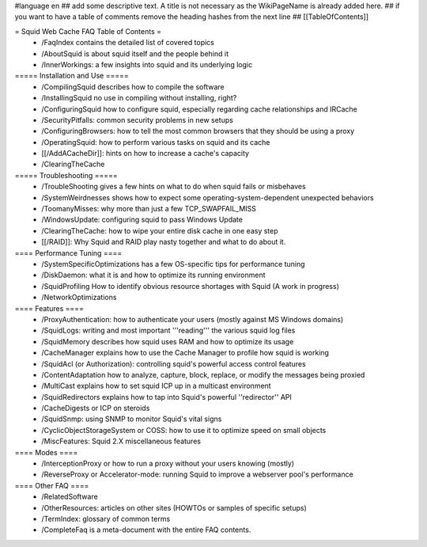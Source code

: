 #language en
## add some descriptive text. A title is not necessary as the WikiPageName is already added here.
## if you want to have a table of comments remove the heading hashes from the next line
## [[TableOfContents]]

= Squid Web Cache FAQ Table of Contents =
 * /FaqIndex contains the detailed list of covered topics
 * /AboutSquid is about squid itself and the people behind it
 * /InnerWorkings: a few insights into squid and its underlying logic

===== Installation and Use =====
 * /CompilingSquid describes how to compile the software
 * /InstallingSquid no use in compiling without installing, right?
 * /ConfiguringSquid how to configure squid, especially regarding cache relationships and IRCache
 * /SecurityPitfalls: common security problems in new setups
 * /ConfiguringBrowsers: how to tell the most common browsers that they should be using a proxy
 * /OperatingSquid: how to perform various tasks on squid and its cache
 * [[/AddACacheDir]]: hints on how to increase a cache's capacity
 * /ClearingTheCache

===== Troubleshooting =====
 * /TroubleShooting gives a few hints on what to do when squid fails or misbehaves
 * /SystemWeirdnesses shows how to expect some operating-system-dependent unexpected behaviors
 * /ToomanyMisses: why more than just a few TCP_SWAPFAIL_MISS
 * /WindowsUpdate: configuring squid to pass Windows Update
 * /ClearingTheCache: how to wipe your entire disk cache in one easy step
 * [[/RAID]]: Why Squid and RAID play nasty together and what to do about it.

==== Performance Tuning ====
 * /SystemSpecificOptimizations has a few OS-specific tips for performance tuning
 * /DiskDaemon: what it is and how to optimize its running environment
 * /SquidProfiling How to identify obvious resource shortages with Squid (A work in progress)
 * /NetworkOptimizations

==== Features ====
 * /ProxyAuthentication: how to authenticate your users (mostly against MS Windows domains)
 * /SquidLogs: writing and most important '''reading''' the various squid log files
 * /SquidMemory describes how squid uses RAM and how to optimize its usage
 * /CacheManager explains how to use the Cache Manager to profile how squid is working
 * /SquidAcl (or Authorization): controlling squid's powerful access control features
 * /ContentAdaptation how to analyze, capture, block, replace, or modify the messages being proxied
 * /MultiCast explains how to set squid ICP up in a multicast environment
 * /SquidRedirectors explains how to tap into Squid's powerful ''redirector'' API
 * /CacheDigests or ICP on steroids
 * /SquidSnmp: using SNMP to monitor Squid's vital signs
 * /CyclicObjectStorageSystem or COSS: how to use it to optimize speed on small objects
 * /MiscFeatures: Squid 2.X miscellaneous features

==== Modes ====
 * /InterceptionProxy or how to run a proxy without your users knowing (mostly)
 * /ReverseProxy or Accelerator-mode: running Squid to improve a webserver pool's performance

==== Other FAQ ====
 * /RelatedSoftware
 * /OtherResources: articles on other sites (HOWTOs or samples of specific setups)
 * /TermIndex: glossary of common terms
 * /CompleteFaq is a meta-document with the entire FAQ contents.
